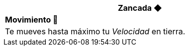 [options='header',frame='none',grid='rows',width='85%',role='center']
|===
3+|Zancada ◆ >|
4+a|[small underline red-background]#*+Movimiento 🏃+*#

4+a|Te mueves hasta máximo tu _Velocidad_ en tierra.
|===
